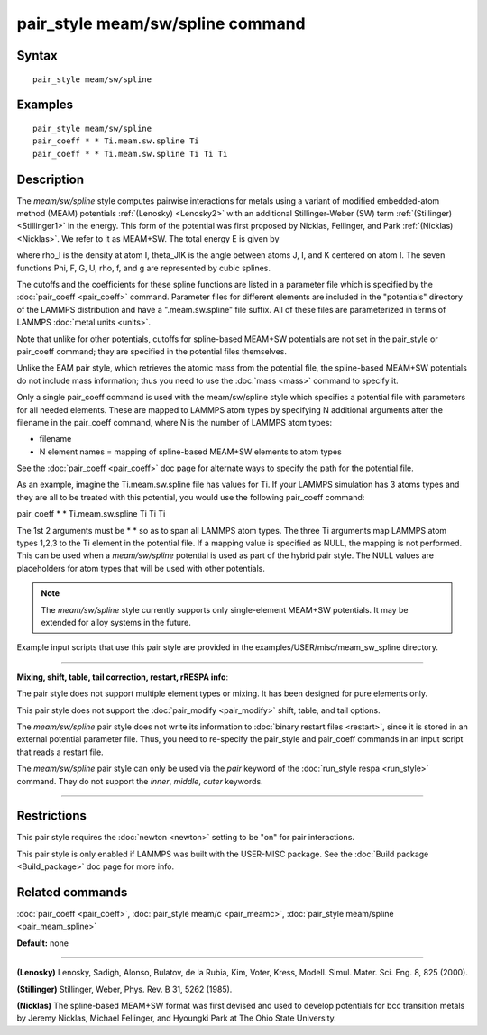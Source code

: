 .. index:: pair\_style meam/sw/spline

pair\_style meam/sw/spline command
==================================

Syntax
""""""


.. parsed-literal::

   pair_style meam/sw/spline

Examples
""""""""


.. parsed-literal::

   pair_style meam/sw/spline
   pair_coeff \* \* Ti.meam.sw.spline Ti
   pair_coeff \* \* Ti.meam.sw.spline Ti Ti Ti

Description
"""""""""""

The *meam/sw/spline* style computes pairwise interactions for metals
using a variant of modified embedded-atom method (MEAM) potentials
:ref:`(Lenosky) <Lenosky2>` with an additional Stillinger-Weber (SW) term
:ref:`(Stillinger) <Stillinger1>` in the energy.  This form of the potential
was first proposed by Nicklas, Fellinger, and Park
:ref:`(Nicklas) <Nicklas>`.  We refer to it as MEAM+SW.  The total energy E
is given by

.. image:: Eqs/pair_meam_sw_spline.jpg
   :align: center

where rho\_I is the density at atom I, theta\_JIK is the angle between
atoms J, I, and K centered on atom I. The seven functions
Phi, F, G, U, rho, f, and g are represented by cubic splines.

The cutoffs and the coefficients for these spline functions are listed
in a parameter file which is specified by the
:doc:`pair_coeff <pair_coeff>` command.  Parameter files for different
elements are included in the "potentials" directory of the LAMMPS
distribution and have a ".meam.sw.spline" file suffix.  All of these
files are parameterized in terms of LAMMPS :doc:`metal units <units>`.

Note that unlike for other potentials, cutoffs for spline-based
MEAM+SW potentials are not set in the pair\_style or pair\_coeff
command; they are specified in the potential files themselves.

Unlike the EAM pair style, which retrieves the atomic mass from the
potential file, the spline-based MEAM+SW potentials do not include
mass information; thus you need to use the :doc:`mass <mass>` command to
specify it.

Only a single pair\_coeff command is used with the meam/sw/spline style
which specifies a potential file with parameters for all needed
elements.  These are mapped to LAMMPS atom types by specifying N
additional arguments after the filename in the pair\_coeff command,
where N is the number of LAMMPS atom types:

* filename
* N element names = mapping of spline-based MEAM+SW elements to atom types

See the :doc:`pair_coeff <pair_coeff>` doc page for alternate ways
to specify the path for the potential file.

As an example, imagine the Ti.meam.sw.spline file has values for Ti.
If your LAMMPS simulation has 3 atoms types and they are all to be
treated with this potential, you would use the following pair\_coeff
command:

pair\_coeff \* \* Ti.meam.sw.spline Ti Ti Ti

The 1st 2 arguments must be \* \* so as to span all LAMMPS atom types.
The three Ti arguments map LAMMPS atom types 1,2,3 to the Ti element
in the potential file. If a mapping value is specified as NULL, the
mapping is not performed. This can be used when a *meam/sw/spline*
potential is used as part of the hybrid pair style. The NULL values
are placeholders for atom types that will be used with other
potentials.

.. note::

   The *meam/sw/spline* style currently supports only
   single-element MEAM+SW potentials.  It may be extended for alloy
   systems in the future.

Example input scripts that use this pair style are provided
in the examples/USER/misc/meam\_sw\_spline directory.


----------


**Mixing, shift, table, tail correction, restart, rRESPA info**\ :

The pair style does not support multiple element types or mixing.
It has been designed for pure elements only.

This pair style does not support the :doc:`pair_modify <pair_modify>`
shift, table, and tail options.

The *meam/sw/spline* pair style does not write its information to
:doc:`binary restart files <restart>`, since it is stored in an external
potential parameter file.  Thus, you need to re-specify the pair\_style
and pair\_coeff commands in an input script that reads a restart file.

The *meam/sw/spline* pair style can only be used via the *pair*
keyword of the :doc:`run_style respa <run_style>` command.  They do not
support the *inner*\ , *middle*\ , *outer* keywords.


----------


Restrictions
""""""""""""


This pair style requires the :doc:`newton <newton>` setting to be "on"
for pair interactions.

This pair style is only enabled if LAMMPS was built with the USER-MISC
package.  See the :doc:`Build package <Build_package>` doc page for more
info.

Related commands
""""""""""""""""

:doc:`pair_coeff <pair_coeff>`, :doc:`pair_style meam/c <pair_meamc>`,
:doc:`pair_style meam/spline <pair_meam_spline>`

**Default:** none


----------


.. _Lenosky2:



**(Lenosky)** Lenosky, Sadigh, Alonso, Bulatov, de la Rubia, Kim, Voter,
Kress, Modell. Simul. Mater. Sci. Eng. 8, 825 (2000).

.. _Stillinger1:



**(Stillinger)** Stillinger, Weber, Phys. Rev. B 31, 5262 (1985).

.. _Nicklas:



**(Nicklas)**
The spline-based MEAM+SW format was first devised and used to develop
potentials for bcc transition metals by Jeremy Nicklas, Michael Fellinger,
and Hyoungki Park at The Ohio State University.


.. _lws: http://lammps.sandia.gov
.. _ld: Manual.html
.. _lc: Commands_all.html
